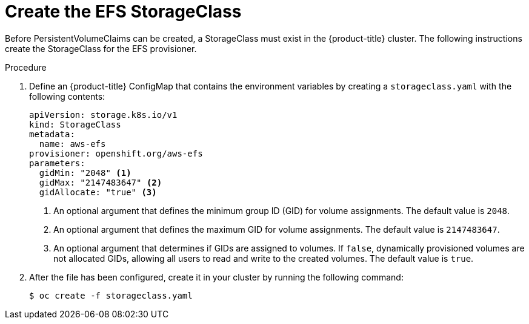 // Module included in the following assemblies:
//
// storage/persistent_storage/persistent-storage-efs.adoc

[id="efs-storage-class_{context}"]
= Create the EFS StorageClass

Before PersistentVolumeClaims can be created, a StorageClass
must exist in the {product-title} cluster. The following instructions
create the StorageClass for the EFS provisioner.

.Procedure

. Define an {product-title} ConfigMap that contains the environment
variables by creating a `storageclass.yaml` with the following contents:
+
[source,yaml]
----
apiVersion: storage.k8s.io/v1
kind: StorageClass
metadata:
  name: aws-efs
provisioner: openshift.org/aws-efs
parameters:
  gidMin: "2048" <1>
  gidMax: "2147483647" <2>
  gidAllocate: "true" <3>
----
<1> An optional argument that defines the minimum group ID (GID) for volume
assignments. The default value is `2048`.
<2> An optional argument that defines the maximum GID for volume
assignments. The default value is `2147483647`.
<3> An optional argument that determines if GIDs are assigned to
volumes. If `false`, dynamically provisioned volumes are not
allocated GIDs, allowing all users to read and write to the
created volumes. The default value is `true`.

. After the file has been configured, create it in your cluster
by running the following command:
+
----
$ oc create -f storageclass.yaml
----
